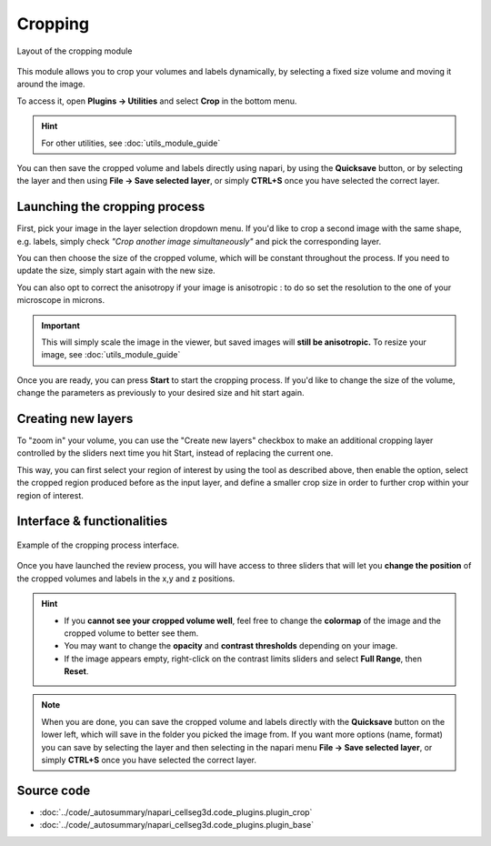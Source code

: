 .. _cropping_module_guide:

Cropping
=================================

.. figure:: ../images/plugin_crop.png
    :align: center

    Layout of the cropping module

This module allows you to crop your volumes and labels dynamically,
by selecting a fixed size volume and moving it around the image.

To access it, open **Plugins -> Utilities** and select **Crop** in the bottom menu.

.. hint::
    For other utilities, see :doc:`utils_module_guide`

You can then save the cropped volume and labels directly using napari,
by using the **Quicksave** button,
or by selecting the layer and then using **File -> Save selected layer**,
or simply **CTRL+S** once you have selected the correct layer.


Launching the cropping process
---------------------------------

First, pick your image in the layer selection dropdown menu.
If you'd like to crop a second image with the same shape, e.g. labels,
simply check *"Crop another image simultaneously"* and pick the corresponding layer.

You can then choose the size of the cropped volume, which will be constant throughout the process.
If you need to update the size, simply start again with the new size.

You can also opt to correct the anisotropy if your image is anisotropic :
to do so set the resolution to the one of your microscope in microns.

.. important::
    This will simply scale the image in the viewer, but saved images will **still be anisotropic.** To resize your image, see :doc:`utils_module_guide`

Once you are ready, you can press **Start** to start the cropping process.
If you'd like to change the size of the volume, change the parameters as previously to your desired size and hit start again.

Creating new layers
---------------------------------

To "zoom in" your volume, you can use the "Create new layers" checkbox to make an additional cropping layer controlled by the sliders
next time you hit Start, instead of replacing the current one.

This way, you can first select your region of interest by using the tool as described above,
then enable the option, select the cropped region produced before as the input layer,
and define a smaller crop size in order to further crop within your region of interest.

Interface & functionalities
---------------------------------------------------------------

.. figure:: ../images/cropping_process_example.png
    :align: center

    Example of the cropping process interface.

Once you have launched the review process, you will have access to three sliders that will let
you **change the position** of the cropped volumes and labels in the x,y and z positions.

.. hint::
    * If you **cannot see your cropped volume well**, feel free to change the **colormap** of the image and the cropped
      volume to better see them.
    * You may want to change the **opacity** and **contrast thresholds** depending on your image.
    * If the image appears empty, right-click on the contrast limits sliders and select **Full Range**, then **Reset**.


.. note::
    When you are done, you can save the cropped volume and labels directly with the
    **Quicksave** button on the lower left, which will save in the folder you picked the image from.
    If you want more options (name, format) you can save by selecting the layer and then
    selecting in the napari menu **File -> Save selected layer**,
    or simply **CTRL+S** once you have selected the correct layer.



Source code
-------------------------------------------------

* :doc:`../code/_autosummary/napari_cellseg3d.code_plugins.plugin_crop`
* :doc:`../code/_autosummary/napari_cellseg3d.code_plugins.plugin_base`
